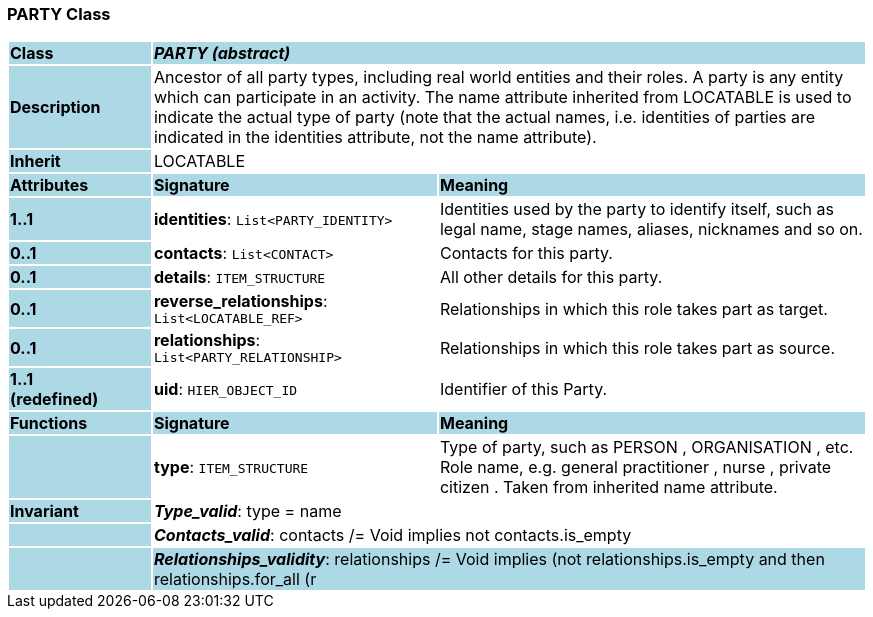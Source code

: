=== PARTY Class

[cols="^1,2,3"]
|===
|*Class*
{set:cellbgcolor:lightblue}
2+^|*_PARTY (abstract)_*

|*Description*
{set:cellbgcolor:lightblue}
2+|Ancestor of all party types, including real world entities and their roles. A party is any entity which can participate in an activity. The name attribute inherited from LOCATABLE is used to indicate the actual type of party (note that the actual names, i.e. identities of parties are indicated in the identities attribute, not the name attribute).
{set:cellbgcolor!}

|*Inherit*
{set:cellbgcolor:lightblue}
2+|LOCATABLE
{set:cellbgcolor!}

|*Attributes*
{set:cellbgcolor:lightblue}
^|*Signature*
^|*Meaning*

|*1..1*
{set:cellbgcolor:lightblue}
|*identities*: `List<PARTY_IDENTITY>`
{set:cellbgcolor!}
|Identities used by the party to identify itself, such as legal name, stage names, aliases, nicknames and so on.

|*0..1*
{set:cellbgcolor:lightblue}
|*contacts*: `List<CONTACT>`
{set:cellbgcolor!}
|Contacts for this party.

|*0..1*
{set:cellbgcolor:lightblue}
|*details*: `ITEM_STRUCTURE`
{set:cellbgcolor!}
|All other details for this party.

|*0..1*
{set:cellbgcolor:lightblue}
|*reverse_relationships*: `List<LOCATABLE_REF>`
{set:cellbgcolor!}
|Relationships in which this role takes part as target.

|*0..1*
{set:cellbgcolor:lightblue}
|*relationships*: `List<PARTY_RELATIONSHIP>`
{set:cellbgcolor!}
|Relationships in which this role takes part as source.

|*1..1 +
(redefined)*
{set:cellbgcolor:lightblue}
|*uid*: `HIER_OBJECT_ID`
{set:cellbgcolor!}
|Identifier of this Party.
|*Functions*
{set:cellbgcolor:lightblue}
^|*Signature*
^|*Meaning*

|
{set:cellbgcolor:lightblue}
|*type*: `ITEM_STRUCTURE`
{set:cellbgcolor!}
|Type of party, such as  PERSON ,  ORGANISATION , etc. Role name, e.g.  general practitioner ,  nurse ,  private citizen . Taken from inherited name attribute.

|*Invariant*
{set:cellbgcolor:lightblue}
2+|*_Type_valid_*: type = name
{set:cellbgcolor!}

|
{set:cellbgcolor:lightblue}
2+|*_Contacts_valid_*: contacts /= Void implies not contacts.is_empty
{set:cellbgcolor!}

|
{set:cellbgcolor:lightblue}
2+|*_Relationships_validity_*: relationships /= Void implies (not relationships.is_empty and then relationships.for_all (r | r.source = self)
{set:cellbgcolor!}

|
{set:cellbgcolor:lightblue}
2+|*_Reverse_relationships_validity_*: reverse_relationships /= Void implies (not reverse_relationships.empty and then reverse_relationships.for_all (item | repository ("demographics").all_party_relationships.has_object (item) and then repository("demographics").all_party_relationships.object (item).target = self))
{set:cellbgcolor!}

|
{set:cellbgcolor:lightblue}
2+|*_Is_archetype_root_*: is_archetype_root
{set:cellbgcolor!}
|===

